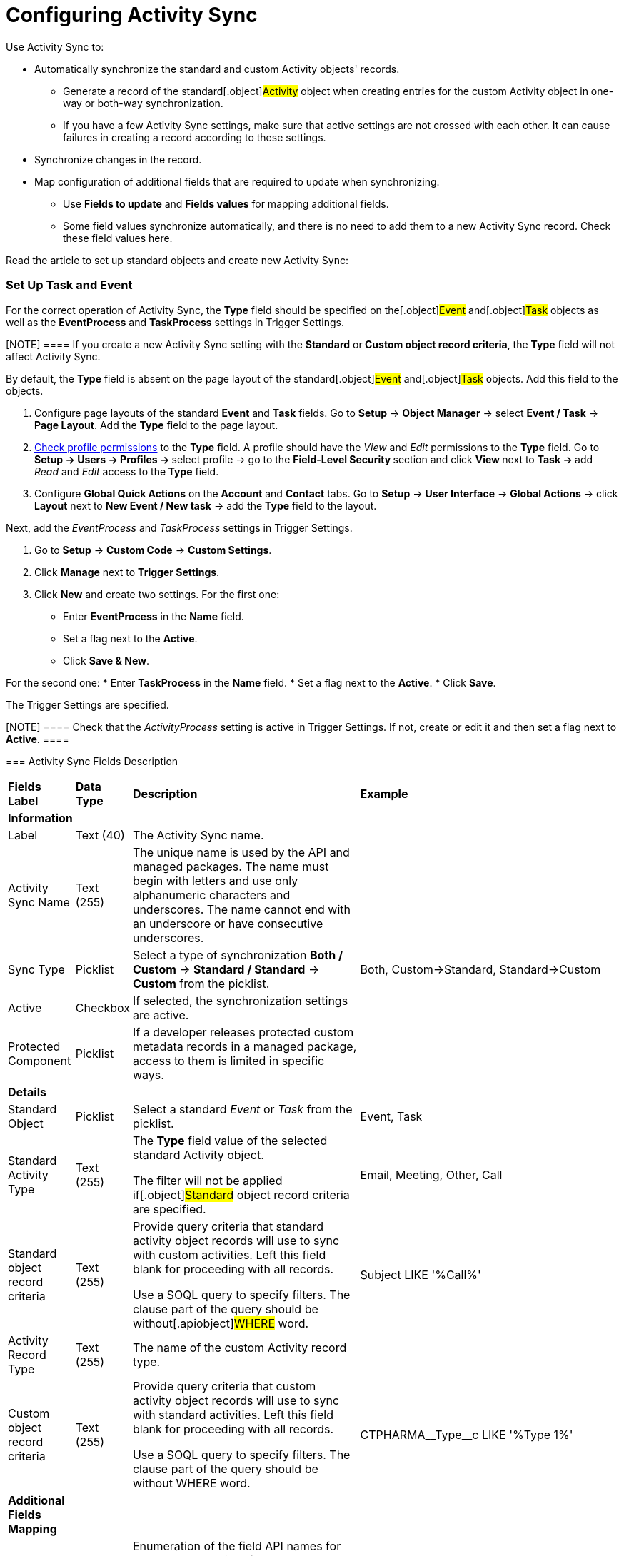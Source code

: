 = Configuring Activity Sync

Use Activity Sync to:

* Automatically synchronize the standard and custom
[.object]#Activity# objects' records.
** Generate a record of the standard[.object]#Activity#
object when creating entries for the custom Activity object in one-way
or both-way synchronization.
** If you have a few Activity Sync settings, make sure that active
settings are not crossed with each other. It can cause failures in
creating a record according to these settings.
* Synchronize changes in the record.
* Map configuration of additional fields that are required to update
when synchronizing.
** Use *Fields to update* and *Fields values* for mapping additional
fields.
** Some field values synchronize automatically, and there is no need to
add them to a new Activity Sync record. Check these field values here.



Read the article to set up standard objects and create new Activity
Sync:

:toc: :toclevels: 3

[[h2__1525502095]]
=== Set Up Task and Event

For the correct operation of Activity Sync, the *Type* field should be
specified on the[.object]#Event# and[.object]#Task#
objects as well as the *EventProcess* and *TaskProcess* settings in
Trigger Settings.

[NOTE] ==== If you create a new Activity Sync setting with
the *Standard* or** Custom object record criteria**, the *Type* field
will not affect Activity Sync.
====

By default, the *Type* field is absent on the page layout of the
standard[.object]#Event# and[.object]#Task# objects.
Add this field to the objects.

. Configure page layouts of the standard *Event* and *Task* fields.
Go to *Setup* → *Object Manager* → select *Event / Task* → *Page
Layout*. Add the *Type* field to the page layout.
. xref:user-permission-settings[Check profile permissions] to the
*Type* field. A profile should have
the __View __and __Edit __permissions to the *Type* field.
Go to **Setup → Users → Profiles → **select profile → go to
the **Field-Level Security **section and click **View **next to **Task
→ **add _Read_ and _Edit_ access to the** Type** field.
. Configure *Global Quick Actions* on the *Account* and *Contact*
tabs.
Go to *Setup* → *User Interface* → *Global Actions* →
click *Layout* next to *New Event / New task* → add the *Type* field to
the layout.


Next, add the _EventProcess_ and _TaskProcess_ settings in Trigger
Settings.

. Go to *Setup* → *Custom Code* → *Custom Settings*.
. Click *Manage* next to *Trigger Settings*.
. Click *New* and create two settings.
For the first one:
* Enter *EventProcess* in the *Name* field.
* Set a flag next to the *Active*.
* Click *Save & New*.

For the second one:
* Enter *TaskProcess* in the *Name* field.
* Set a flag next to the *Active*.
* Click *Save*.

The Trigger Settings are specified.

[NOTE] ==== Check that the _ActivityProcess_ setting is active
in Trigger Settings. If not, create or edit it and then set a flag next
to *Active*. ====

[[h2__576395911]]
=== Activity Sync Fields Description

[width="100%",cols="^25%,<25%,<25%,^25%",]
|===
a|
*Fields Label*

|*Data Type* |*Description* a|
*Example*

|*Information* | | |

|Label |Text (40) |The Activity Sync name. |

|Activity Sync Name |Text (255) |The unique name is used by the API and
managed packages. The name must begin with letters and use only
alphanumeric characters and underscores. The name cannot end with an
underscore or have consecutive underscores. |

|Sync Type |Picklist |Select a type of synchronization *Both / Custom* →
*Standard / Standard* → *Custom* from the picklist. |Both,
Custom→Standard, Standard→Custom

|Active |Checkbox |If selected, the synchronization settings are active.
|

|Protected Component |Picklist |If a developer releases protected custom
metadata records in a managed package, access to them is limited in
specific ways. |

|*Details* | | |

|Standard Object |Picklist |Select a standard _Event_ or _Task_ from the
picklist. |Event, Task

|Standard Activity Type |Text (255) a|
The *Type* field value of the selected standard
[.object]#Activity# object.

The filter will not be applied if[.object]#Standard# object
record criteria are specified.

|Email, Meeting, Other, Call

|Standard object record criteria |Text (255) a|
Provide query criteria that standard activity object records will use to
sync with custom activities.
Left this field blank for proceeding with all records.

Use a SOQL query to specify filters. The clause part of the query should
be without[.apiobject]#WHERE# word.

|[.apiobject]#Subject LIKE '%Call%'#

|Activity Record Type |Text (255) |The name of the custom Activity
record type. |

|Custom object record criteria |Text (255) a|
Provide query criteria that custom activity object records will use to
sync with standard activities.
Left this field blank for proceeding with all records.

Use a SOQL query to specify filters. The clause part of the query should
be without WHERE word.

|[.apiobject]#CTPHARMA\__Type__c LIKE '%Type 1%'#

|*Additional Fields Mapping* | | |

|Fields to update |Long Text Area |Enumeration of the field API names
for the update.
Required format:[.apiobject]#ObjectApiName.FieldApiName#
Values should be separated by a comma without spaces.
|[.apiobject]#Event.Description#

|Field values |Long Text Area |Enumeration of the API field names, whose
values will be copied into the fields for updating.
Required format:[.apiobject]#ObjectApiName.FieldApiName#
Values should be separated by a comma without spaces.
|[.apiobject]#CTPHARMA\__Activity__c.CTPHARMA\__Description__c#

|*Description* | | |

|Description |Text Area (255) |Additional information about Activity
Sync |
|===

[[h2_1047431366]]
=== Create Activity Sync

To create an Activity Sync:

. Go to *Setup* (1) → *Custom Metadata Types* → *Activity Sync* (2).
. Click *Manage Records* (3) next to *Activity Sync*.
image:58829173.png[]
The *Activity Sync* page opens.
You can also click **Activity Sync **and then click *Manage Activity
Sync *(3)** **on the *Activity Sync* page.
image:58829174.png[]
. Click *New* (4) to create a new Activity Sync.
image:58829176.png[]
The *Activity Sync Edit* page opens.
. Fill in the required fields.
. Click *Save*.

Activity Sync is created.

[[h2_393245108]]
=== One-way Synchronization

Here is an example of one-way synchronization with additional field
mapping.
When a standard[.object]#Event# object with a value of
_Meeting_ in the *Type* field is created, an entry of the custom
[.object]#Activity# object with the type of the _Pharma Event_
record is created. Additionally, the value of the *Description* field
from the _Event_ record is copied to the _Activity_ entry record in the
*Description* field.

image:58829239.png[]

[[h2_605908405]]
=== Both-Way Synchronization

Here is an example of both-way synchronization using the *Standard
Activity Type* field.
When creating a record of a standard[.object]#Task# object with
the value of _Meeting_ in the *Type* field, an entry of the batch
[.object]#Activity# object with the type of the _Visit_ record
is created. Similarly, when you create an _Activity_ record with the
_Visit_ record type, a[.object]#Task# object record with the
value of _Meeting_ in the *Type* field is created.

image:58829234.png[]
Here is an example of both-way synchronization using
[.object]#Standard# and[.object]#Custom# object record
criteria.
When a standard[.object]#Event# object with the specific
_Subject_ name is created, an entry of the custom
[.object]#Activity# object with the type of the _Visit_ record
is created. Similarly, when you create an _Activity_ record with the
_Visit_ record type and the specific _Status_, an
[.object]#Event# object record is created.
image:58829216.png[]


